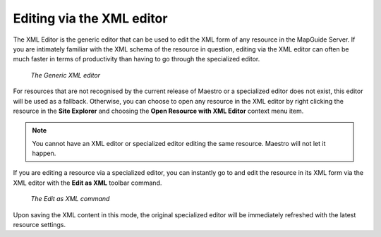 Editing via the XML editor
==========================

The XML Editor is the generic editor that can be used to edit the XML form of any resource in the MapGuide Server. If you are intimately familiar with the XML schema
of the resource in question, editing via the XML editor can often be much faster in terms of productivity than having to go through the specialized editor.

.. figure:: images/xml_editor.png

 *The Generic XML editor*

For resources that are not recognised by the current release of Maestro or a specialized editor does not exist, this editor will be used as a fallback. Otherwise, you can
choose to open any resource in the XML editor by right clicking the resource in the **Site Explorer** and choosing the **Open Resource with XML Editor** context menu item.

.. note::

    You cannot have an XML editor or specialized editor editing the same resource. Maestro will not let it happen.

If you are editing a resource via a specialized editor, you can instantly go to and edit the resource in its XML form via the XML editor with the **Edit as XML** toolbar
command. 

.. figure:: images/edit_as_xml_button.png

 *The Edit as XML command*

Upon saving the XML content in this mode, the original specialized editor will be immediately refreshed with the latest resource settings.